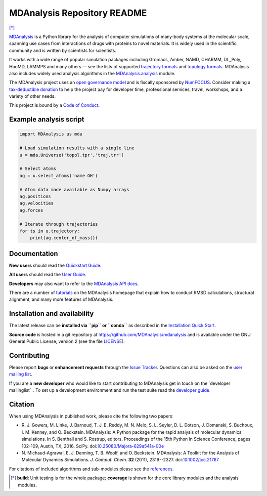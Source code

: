 ================================
  MDAnalysis Repository README
================================

|numfocus| |build| |cov| [*]_

|docs| |devdocs| |usergroup| |developergroup| |anaconda| |mybinder|

MDAnalysis_ is a Python library for the analysis of computer simulations of many-body systems at the molecular scale, spanning use cases from interactions of drugs with proteins to novel materials. It is widely used in the scientific community and is written by scientists for scientists. 

It works with a wide range of popular simulation packages including Gromacs, Amber, NAMD, CHARMM, DL_Poly, HooMD, LAMMPS and many others — see the lists of supported `trajectory formats`_ and `topology formats`_.
MDAnalysis also includes widely used analysis algorithms in the `MDAnalysis.analysis`_ module.

.. _numfocus-fiscal-sponsor-attribution:

The MDAnalysis project uses an `open governance model`_ and is fiscally sponsored by `NumFOCUS`_. Consider making 
a `tax-deductible donation`_ to help the project pay for developer time, professional services, travel, workshops, and a variety of other needs.

.. raw:: html

   <div align="center">
      <a href="https://numfocus.org/project/mdanalysis">
         <img height="60px" 
            src="https://raw.githubusercontent.com/numfocus/templates/master/images/numfocus-logo.png"
            alt="NumFOCUS Logo"
            align="center">
      </a>
   </div>
   <br />


This project is bound by a `Code of Conduct`_.


Example analysis script
=======================

.. code:: python

   import MDAnalysis as mda

   # Load simulation results with a single line
   u = mda.Universe('topol.tpr','traj.trr')

   # Select atoms
   ag = u.select_atoms('name OH')

   # Atom data made available as Numpy arrays
   ag.positions
   ag.velocities
   ag.forces

   # Iterate through trajectories
   for ts in u.trajectory:
       print(ag.center_of_mass())


Documentation
=============

**New users** should read the `Quickstart Guide`_.

**All users** should read the `User Guide`_.

**Developers** may also want to refer to the `MDAnalysis API docs`_.

There are a number of tutorials_ on the MDAnalysis homepage that
explain how to conduct RMSD calculations, structural alignment, and
many more features of MDAnalysis.


Installation and availability
=============================

The latest release can be **installed via ``pip`` or ``conda``** as
described in the `Installation Quick Start`_.

**Source code** is hosted in a git repository at
https://github.com/MDAnalysis/mdanalysis and is available under the
GNU General Public License, version 2 (see the file LICENSE_).


Contributing
============

Please report **bugs** or **enhancement requests** through the `Issue
Tracker`_. Questions can also be asked on the `user mailing list`_.

If you are a **new developer** who would like to start contributing to
MDAnalysis get in touch on the `developer mailinglist`_. To set up a
development environment and run the test suite read the `developer
guide`_.


Citation
========

When using MDAnalysis in published work, please cite the following
two papers:

*   R. J. Gowers, M. Linke, J. Barnoud, T. J. E. Reddy,
    M. N. Melo, S. L. Seyler, D. L. Dotson, J. Domanski,
    S. Buchoux, I. M. Kenney, and O. Beckstein. MDAnalysis:
    A Python package for the rapid analysis of molecular
    dynamics simulations. In S. Benthall and S. Rostrup,
    editors, Proceedings of the 15th Python in Science
    Conference, pages 102-109, Austin, TX, 2016. SciPy.
    doi:`10.25080/Majora-629e541a-00e`_    

*   N. Michaud-Agrawal, E. J. Denning, T. B. Woolf,
    and O. Beckstein. MDAnalysis: A Toolkit for the Analysis of Molecular
    Dynamics Simulations. *J. Comput. Chem.* **32** (2011), 2319--2327.
    doi:`10.1002/jcc.21787`_

For citations of included algorithms and sub-modules please see the references_.



.. Footnotes

.. [*] **build**: Unit testing is for the whole package; **coverage** is
       shown for the core library modules and the analysis modules.

.. _NumFOCUS: https://numfocus.org/
.. _open governance model: https://www.mdanalysis.org/about/#governance
.. _tax-deductible donation: https://numfocus.org/donate-to-mdanalysis
.. _`Code of Conduct`: https://www.mdanalysis.org/pages/conduct/
.. _trajectory formats: https://docs.mdanalysis.org/documentation_pages/coordinates/init.html#id1
.. _topology formats: https://docs.mdanalysis.org/documentation_pages/topology/init.html#supported-topology-formats
.. _MDAnalysis: https://www.mdanalysis.org
.. _LICENSE:
   https://github.com/MDAnalysis/mdanalysis/blob/master/LICENSE
.. _`Installation Quick Start`:
   https://www.mdanalysis.org/pages/installation_quick_start/
.. _`MDAnalysis.analysis`: https://docs.mdanalysis.org/documentation_pages/analysis_modules.html
.. _`tutorials`: https://www.mdanalysis.org/pages/learning_MDAnalysis/
.. _`Quickstart Guide`:
   https://userguide.mdanalysis.org/examples/quickstart.html
.. _`User Guide`: https://userguide.mdanalysis.org
.. _`MDAnalysis API docs`:
   https://docs.mdanalysis.org
.. _`Issue Tracker`: https://github.com/mdanalysis/mdanalysis/issues
.. _`user mailing list`:
   https://groups.google.com/group/mdnalysis-discussion
.. _`developer guide`:
   https://userguide.mdanalysis.org/contributing.html
.. _`developer mailing list`:
   https://groups.google.com/group/mdnalysis-devel
.. _`10.1002/jcc.21787`: https://dx.doi.org/10.1002/jcc.21787
.. _`10.25080/Majora-629e541a-00e`: https://doi.org/10.25080/Majora-629e541a-00e
.. _references: https://docs.mdanalysis.org/documentation_pages/references.html


.. |usergroup| image:: https://img.shields.io/badge/Google%20Group-Users-lightgrey.svg
   :alt: User Google Group
   :target: https://groups.google.com/group/mdnalysis-discussion

.. |developergroup| image:: https://img.shields.io/badge/Google%20Group-Developers-lightgrey.svg
   :alt: Developer Google Group
   :target: https://groups.google.com/group/mdnalysis-devel

.. |docs| image:: https://img.shields.io/badge/docs-latest-brightgreen.svg
   :alt: Documentation (latest release)
   :target: https://docs.mdanalysis.org

.. |devdocs| image:: https://img.shields.io/badge/docs-development-yellow.svg
   :alt: Documentation (development version)
   :target: https://docs.mdanalysis.org/dev

.. |numfocus| image:: https://img.shields.io/badge/powered%20by-NumFOCUS-orange.svg?style=flat&colorA=E1523D&colorB=007D8A
   :alt: Powered by NumFOCUS
   :target: https://www.numfocus.org/

.. |build| image:: https://travis-ci.com/MDAnalysis/mdanalysis.svg?branch=develop
   :alt: Build Status
   :target: https://travis-ci.com/MDAnalysis/mdanalysis

.. |cov|   image:: https://codecov.io/gh/MDAnalysis/mdanalysis/branch/develop/graph/badge.svg
   :alt: Coverage Status
   :target: https://codecov.io/gh/MDAnalysis/mdanalysis

.. |anaconda| image:: https://anaconda.org/conda-forge/mdanalysis/badges/version.svg
   :alt: Anaconda
   :target: https://anaconda.org/conda-forge/mdanalysis

.. |mybinder| image:: https://mybinder.org/badge.svg
   :alt: My Binder
   :target: https://mybinder.org/v2/gh/MDAnalysis/binder-notebook/master

